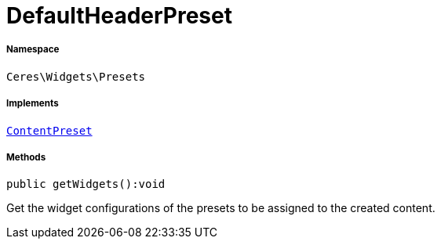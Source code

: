 :table-caption!:
:example-caption!:
:source-highlighter: prettify
:sectids!:
[[ceres__defaultheaderpreset]]
= DefaultHeaderPreset





===== Namespace

`Ceres\Widgets\Presets`


===== Implements
xref:stable7@interface::Shopbuilder.adoc#shopbuilder_contracts_contentpreset[`ContentPreset`]




===== Methods

[source%nowrap, php]
----

public getWidgets():void

----







Get the widget configurations of the presets to be assigned to the created content.

